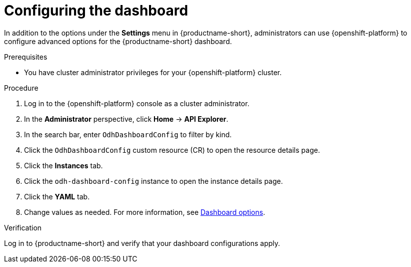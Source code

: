 :_module-type: PROCEDURE

[id="configuring-the-dashboard_{context}"]
= Configuring the dashboard

[role='_abstract']
In addition to the options under the *Settings* menu in {productname-short}, administrators can use {openshift-platform} to configure advanced options for the {productname-short} dashboard.

.Prerequisites
* You have cluster administrator privileges for your {openshift-platform} cluster.

.Procedure
. Log in to the {openshift-platform} console as a cluster administrator.
. In the *Administrator* perspective, click *Home* -> *API Explorer*.
. In the search bar, enter `OdhDashboardConfig` to filter by kind.
. Click the `OdhDashboardConfig` custom resource (CR) to open the resource details page.
. Click the *Instances* tab.
. Click the `odh-dashboard-config` instance to open the instance details page.
. Click the *YAML* tab.
. Change values as needed. For more information, see xref:dashboard-options[Dashboard options].

.Verification
Log in to {productname-short} and verify that your dashboard configurations apply.